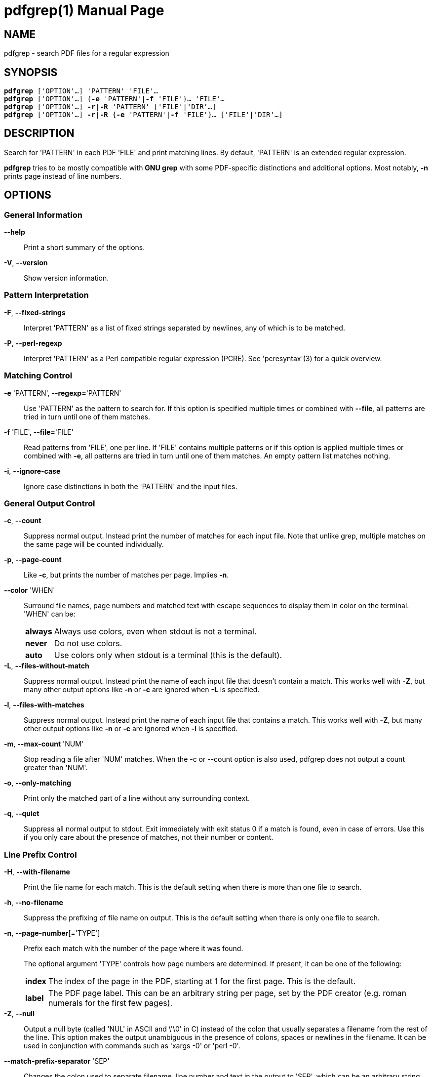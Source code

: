 = pdfgrep(1)
:doctype: manpage
:man source: Pdfgrep
:man manual: Pdfgrep Manual
:man version: {pdfgrepversion}

== NAME
pdfgrep - search PDF files for a regular expression

== SYNOPSIS
[verse]
*pdfgrep* ['OPTION'...] 'PATTERN' 'FILE'...
*pdfgrep* ['OPTION'...] {*-e* 'PATTERN'|*-f* 'FILE'}... 'FILE'...
*pdfgrep* ['OPTION'...] *-r*|*-R* 'PATTERN' ['FILE'|'DIR'...]
*pdfgrep* ['OPTION'...] *-r*|*-R* {*-e* 'PATTERN'|*-f* 'FILE'}... ['FILE'|'DIR'...]

== DESCRIPTION

Search for 'PATTERN' in each PDF 'FILE' and print matching lines. By
default, 'PATTERN' is an extended regular expression.

*pdfgrep* tries to be mostly compatible with *GNU grep* with some
 PDF-specific distinctions and additional options. Most notably, *-n*
 prints page instead of line numbers.

== OPTIONS
=== General Information

*--help* :: Print a short summary of the options.

*-V*, *--version* :: Show version information.

=== Pattern Interpretation

*-F*, *--fixed-strings* :: Interpret 'PATTERN' as a list of fixed
  strings separated by newlines, any of which is to be matched.

*-P*, *--perl-regexp* :: Interpret 'PATTERN' as a Perl compatible
  regular expression (PCRE). See 'pcresyntax'(3) for a quick overview.

=== Matching Control

*-e* 'PATTERN', *--regexp=*'PATTERN' :: Use 'PATTERN' as the pattern
  to search for. If this option is specified multiple times or
  combined with *--file*, all patterns are tried in turn until one of
  them matches.

*-f* 'FILE', *--file=*'FILE' :: Read patterns from 'FILE', one per
  line. If 'FILE' contains multiple patterns or if this option is
  applied multiple times or combined with *-e*, all patterns are tried
  in turn until one of them matches. An empty pattern list matches
  nothing.

*-i*, *--ignore-case* :: Ignore case distinctions in both the
  'PATTERN' and the input files.

=== General Output Control

*-c*, *--count* :: Suppress normal output. Instead print the number of
  matches for each input file. Note that unlike grep, multiple matches
  on the same page will be counted individually.

*-p*, *--page-count* :: Like *-c*, but prints the number of matches
  per page. Implies *-n*.

*--color* 'WHEN' :: Surround file names, page numbers and matched text
  with escape sequences to display them in color on the terminal.
  'WHEN' can be:
+
[horizontal]
  *always* ;; Always use colors, even when stdout is not a terminal.
  *never* ;; Do not use colors.
  *auto* ;; Use colors only when stdout is a terminal (this is the
   default).

*-L*, *--files-without-match* :: Suppress normal output. Instead print
  the name of each input file that doesn't contain a match. This works
  well with *-Z*, but many other output options like *-n* or *-c* are
  ignored when *-L* is specified.

*-l*, *--files-with-matches* :: Suppress normal output. Instead print
  the name of each input file that contains a match. This works well
  with *-Z*, but many other output options like *-n* or *-c* are
  ignored when *-l* is specified.

*-m*, *--max-count* 'NUM' :: Stop reading a file after 'NUM' matches.
  When the -c or --count option is also used, pdfgrep does not output
  a count greater than 'NUM'.

*-o*, *--only-matching* :: Print only the matched part of a line
  without any surrounding context.

*-q*, *--quiet* :: Suppress all normal output to stdout. Exit
  immediately with exit status 0 if a match is found, even in case of
  errors. Use this if you only care about the presence of matches, not
  their number or content.

=== Line Prefix Control

*-H*, *--with-filename* :: Print the file name for each match. This is
  the default setting when there is more than one file to search.

*-h*, *--no-filename* :: Suppress the prefixing of file name on
  output. This is the default setting when there is only one file to
  search.

*-n*, *--page-number*[='TYPE'] :: Prefix each match with the number of the page
  where it was found.
+
The optional argument 'TYPE' controls how page numbers are
determined. If present, it can be one of the following:
+
[horizontal]
*index* ;; The index of the page in the PDF, starting at 1 for the
  first page. This is the default.
*label* ;; The PDF page label. This can be an arbitrary string per
  page, set by the PDF creator (e.g. roman numerals for the first few
  pages).

*-Z*, *--null* :: Output a null byte (called 'NUL' in ASCII and \'\0'
  in C) instead of the colon that usually separates a filename from
  the rest of the line. This option makes the output unambiguous in
  the presence of colons, spaces or newlines in the filename. It can
  be used in conjunction with commands such as 'xargs -0' or
  'perl -0'.

*--match-prefix-separator* 'SEP' :: Changes the colon used to separate
   filename, line number and text in the output to 'SEP', which can be
   an arbitrary string. This is useful when filenames contain colons,
   but only for interactive usage. For scripting, *--null* should be
   used.

=== Context Control

*-A* 'NUM', *--after-context=NUM*:: Print 'NUM' lines of context after
  matching lines. Contiguous groups of matches are separated by a line
  containing *--*. With *-o*, this option has no effect.

*-B* 'NUM', *--before-context=NUM*:: Print 'NUM' lines of context
  before matching lines. Contiguous groups of matches are separated by
  a line containing *--*. With *-o*, this option has no effect.

*-C* 'NUM', *--context=NUM*:: Print 'NUM' lines of context before and
  after matching lines. Contiguous groups of matches are separated by
  a line containing *--*. With *-o*, this option has no effect.

=== File Selection

*-r*, *--recursive*:: Recursively search all files (restricted by
  *--include* and *--exclude*) under each directory, following symlinks
  only if they are on the command line.

*-R*, *--dereference-recursive*:: Same as *-r*, but follows all
  symlinks.

*--exclude=*'GLOB' :: Skip files whose base name matches 'GLOB'. See
  'glob'(7) for wildcards you can use. You can use this option
  multiple times to exclude more patterns. It takes precedence over
  *--include*. Note, that in- and excludes apply only to files found
  via *--recursive* and not to the argument list.

*--include=*'GLOB' :: Only search files whose base name matches
  'GLOB'. See *--exclude* for details. The default is
  '*.[Pp][Dd][Ff]'.

=== Other Options

*--cache* :: Use a cache for the rendered text to speed up the
  operation on large files.

*--password=*'PASSWORD' :: Use PASSWORD to decrypt the PDF-files. Can
  be specified multiple times; all passwords will be tried on all
  PDFs.
  *Note* that this password will show up in your command history and
  the output of 'ps'(1). So please do not use this if the security of
  'PASSWORD' is important.

*--page-range=*'RANGE' :: Limit search to a specified set of pages.
   'RANGE' is a comma separated list of either a single page number or
   a range expression of the form `PAGE1-PAGE2`. Example:
   `2-3,5,7-10`.

*--debug* :: Enable debug output. *Note*: Due to limitations of
   poppler before version 0.30.0, some debug output is also printed
   without *--debug* when using such a poppler version.

*--warn-empty* :: Print a warning to 'stderr' if a PDF contains no
   searchable text. This is the case for PDFs that consist only of
   images, for example scanned documents.

*--unac* :: Remove accents and ligatures from both the search pattern
  and the PDF documents. This is useful if you want to search for a
  word containing "ae", but the PDF uses the single character "æ"
  instead. See *unac(3)* and *unaccent(1)* for details.
+
*This option is experimental and only available if pdfgrep is
compiled with unac support.*

== EXIT STATUS
Normally, the exit status is 0 if at least one match is found, 1 if no
match is found and 2 if an error occurred. But if the *--quiet* or
*-q* option is used and a match was found, *pdfgrep* will return 0
regardless of errors.

== ENVIRONMENT VARIABLES
The behavior of *pdfgrep* is affected by the following environment
variable.

*GREP_COLORS* :: Specifies the colors and other attributes used to
  highlight various parts of the output. The syntax and values are
  like *GREP_COLORS* of *grep*. See 'grep'(1) for more details.
  Currently only the capabilities *mt*, *ms*, *mc*, *fn*, *ln* and
  *se* are used by *pdfgrep*, where *mt*, *ms* and *mc* have the same
  effect.

== FILES

*$\{XDG_CACHE_HOME\}/pdfgrep/** :: Cache files written and used when
  *--cache* is enabled. At most 200 cache entries older than a day are
  retained.

== Examples
*Print the first ten lines matching 'pattern' and print their page number:* ::
+
--------------------------------------------------
pdfgrep -n --max-count 10 pattern foo.pdf
--------------------------------------------------

*Search all .pdf files whose names begin with 'foo' recursively in the current directory:* ::
+
--------------------------------------------------
pdfgrep -r --include "foo*.pdf" pattern
--------------------------------------------------

*Search all PDFs in the current directory for 'foo' that also contain 'bar':*::
+
--------------------------------------------------
pdfgrep -Z --files-with-matches "bar" *.pdf | xargs -0 pdfgrep -H foo
--------------------------------------------------

*Search all .pdf files that are smaller than 12M recursively in the current directory:* ::
+
--------------------------------------------------
find . -name "*.pdf" -size -12M -print0 | xargs -0 pdfgrep pattern
--------------------------------------------------
+
Note that in contrast to the previous examples, this task could not be
solved with pdfgrep alone, but the Unix tools *find(1)* and *xargs(1)*
had to be used. That's because pdfgrep itself doesn't include options
to exclude files by their size. But as you see, it doesn't have to!

*Search all .pdf files in the current directory in parallel on a multcore CPU* ::
+
--------------------------------------------------
find . -name "*.pdf" -print0 | parallel -q0 pdfgrep -H foobar
--------------------------------------------------
+
This uses GNU *parallel(1)* in addition fo *find(1)* to search multiple files in
parallel on multicore processors. Doing this can lead to a good speedup if you
have multiple files to search and an underused CPU.

== BUGS
=== Reporting Bugs
Bugs can either be reportet to the mailing list
(pdfgrep-users@pdfgrep.org) or to the bugtracker on gitlab
(https://gitlab.com/pdfgrep/pdfgrep/issues).

== AUTHORS
*pdfgrep* is maintained by Hans-Peter Deifel.

See the 'AUTHORS' file in the source for a full list of contributors.


== SEE ALSO
grep(1), pcre(3), regex(7)

See pdfgrep's website https://pdfgrep.org for more information,
downloads, git repository and more.

